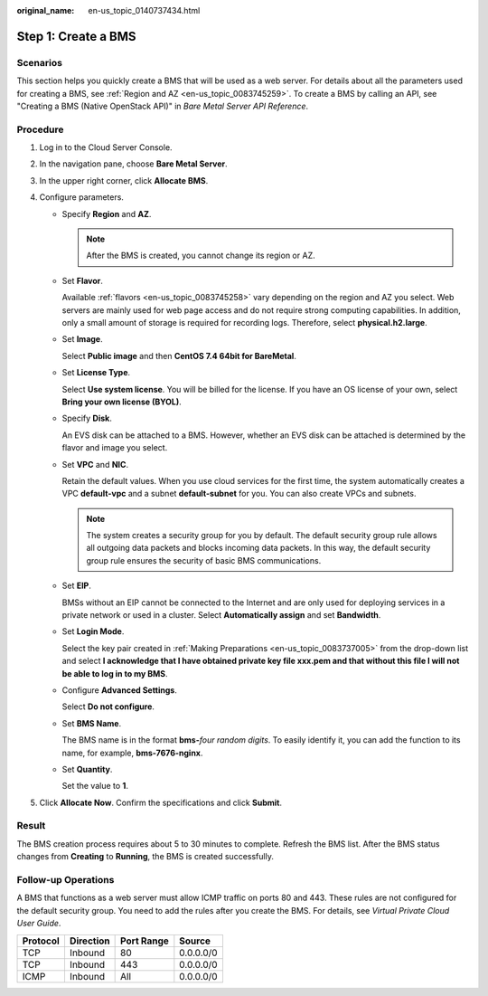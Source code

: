 :original_name: en-us_topic_0140737434.html

.. _en-us_topic_0140737434:

Step 1: Create a BMS
====================

Scenarios
---------

This section helps you quickly create a BMS that will be used as a web server. For details about all the parameters used for creating a BMS, see :ref:`Region and AZ <en-us_topic_0083745259>`. To create a BMS by calling an API, see "Creating a BMS (Native OpenStack API)" in *Bare Metal Server API Reference*.

Procedure
---------

#. Log in to the Cloud Server Console.
#. In the navigation pane, choose **Bare Metal Server**.
#. In the upper right corner, click **Allocate BMS**.
#. Configure parameters.

   -  Specify **Region** and **AZ**.

      .. note::

         After the BMS is created, you cannot change its region or AZ.

   -  Set **Flavor**.

      Available :ref:`flavors <en-us_topic_0083745258>` vary depending on the region and AZ you select. Web servers are mainly used for web page access and do not require strong computing capabilities. In addition, only a small amount of storage is required for recording logs. Therefore, select **physical.h2.large**.

   -  Set **Image**.

      Select **Public image** and then **CentOS 7.4 64bit for BareMetal**.

   -  Set **License Type**.

      Select **Use system license**. You will be billed for the license. If you have an OS license of your own, select **Bring your own license (BYOL)**.

   -  Specify **Disk**.

      An EVS disk can be attached to a BMS. However, whether an EVS disk can be attached is determined by the flavor and image you select.

   -  Set **VPC** and **NIC**.

      Retain the default values. When you use cloud services for the first time, the system automatically creates a VPC **default-vpc** and a subnet **default-subnet** for you. You can also create VPCs and subnets.

      .. note::

         The system creates a security group for you by default. The default security group rule allows all outgoing data packets and blocks incoming data packets. In this way, the default security group rule ensures the security of basic BMS communications.

   -  Set **EIP**.

      BMSs without an EIP cannot be connected to the Internet and are only used for deploying services in a private network or used in a cluster. Select **Automatically assign** and set **Bandwidth**.

   -  Set **Login Mode**.

      Select the key pair created in :ref:`Making Preparations <en-us_topic_0083737005>` from the drop-down list and select **I acknowledge that I have obtained private key file xxx.pem and that without this file I will not be able to log in to my BMS**.

   -  Configure **Advanced Settings**.

      Select **Do not configure**.

   -  Set **BMS Name**.

      The BMS name is in the format **bms-**\ *four random digits*. To easily identify it, you can add the function to its name, for example, **bms-7676-nginx**.

   -  Set **Quantity**.

      Set the value to **1**.

#. Click **Allocate Now**. Confirm the specifications and click **Submit**.

Result
------

The BMS creation process requires about 5 to 30 minutes to complete. Refresh the BMS list. After the BMS status changes from **Creating** to **Running**, the BMS is created successfully.

Follow-up Operations
--------------------

A BMS that functions as a web server must allow ICMP traffic on ports 80 and 443. These rules are not configured for the default security group. You need to add the rules after you create the BMS. For details, see *Virtual Private Cloud User Guide*.

======== ========= ========== =========
Protocol Direction Port Range Source
======== ========= ========== =========
TCP      Inbound   80         0.0.0.0/0
TCP      Inbound   443        0.0.0.0/0
ICMP     Inbound   All        0.0.0.0/0
======== ========= ========== =========
